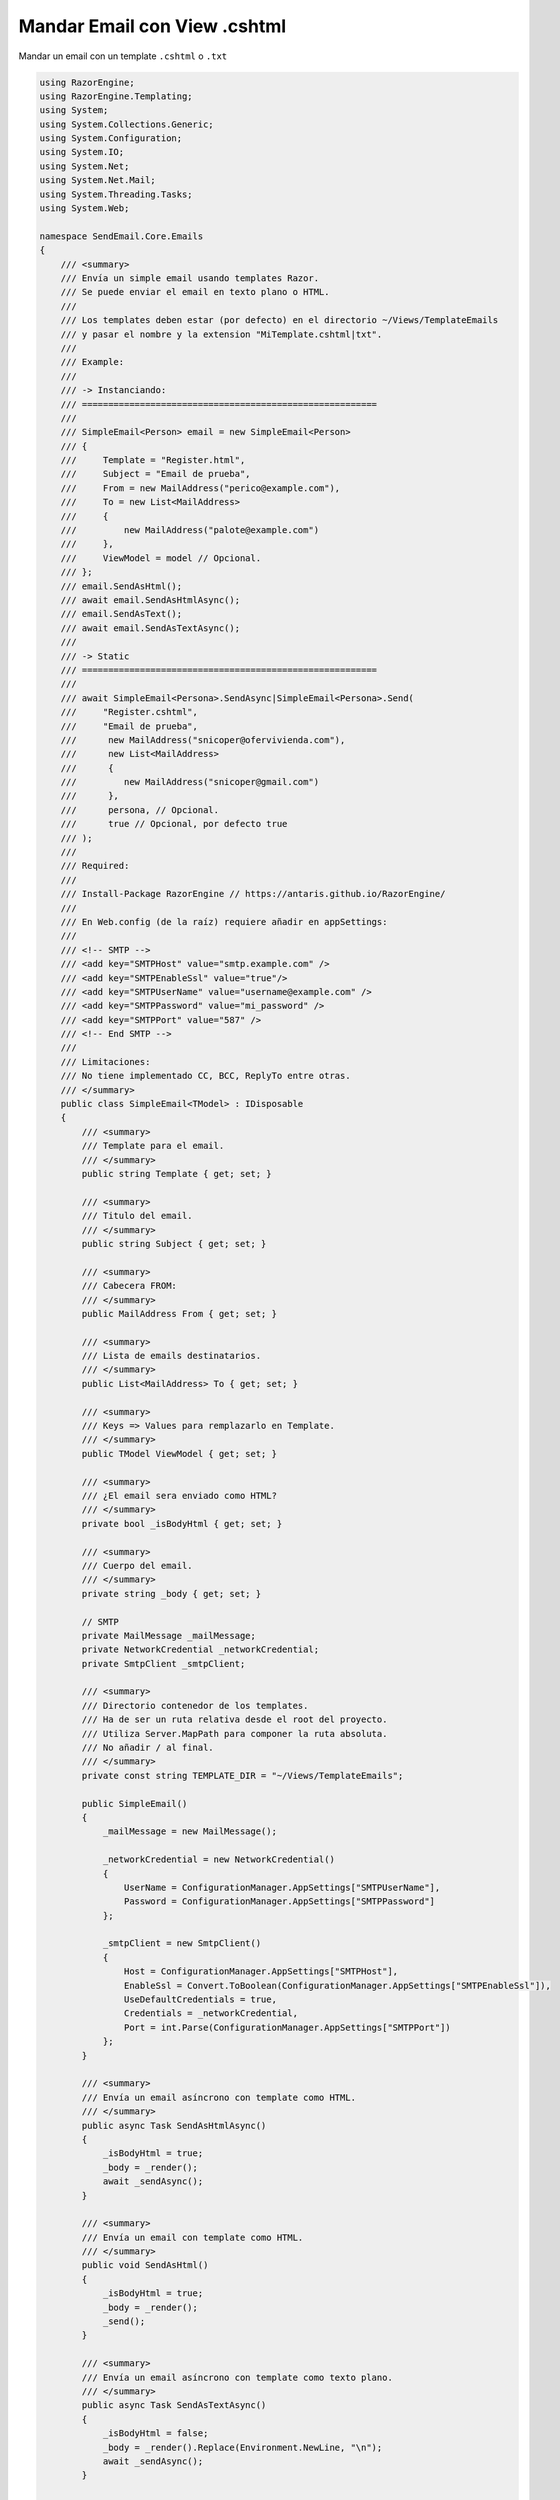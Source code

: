 .. _reference-programacion-asp_mvc-mandar_email_con_template_cshtml:

#############################
Mandar Email con View .cshtml
#############################

Mandar un email con un template ``.cshtml`` o ``.txt``

.. code-block:: c#

    using RazorEngine;
    using RazorEngine.Templating;
    using System;
    using System.Collections.Generic;
    using System.Configuration;
    using System.IO;
    using System.Net;
    using System.Net.Mail;
    using System.Threading.Tasks;
    using System.Web;

    namespace SendEmail.Core.Emails
    {
        /// <summary>
        /// Envía un simple email usando templates Razor.
        /// Se puede enviar el email en texto plano o HTML.
        ///
        /// Los templates deben estar (por defecto) en el directorio ~/Views/TemplateEmails
        /// y pasar el nombre y la extension "MiTemplate.cshtml|txt".
        ///
        /// Example:
        ///
        /// -> Instanciando:
        /// ========================================================
        ///
        /// SimpleEmail<Person> email = new SimpleEmail<Person>
        /// {
        ///     Template = "Register.html",
        ///     Subject = "Email de prueba",
        ///     From = new MailAddress("perico@example.com"),
        ///     To = new List<MailAddress>
        ///     {
        ///         new MailAddress("palote@example.com")
        ///     },
        ///     ViewModel = model // Opcional.
        /// };
        /// email.SendAsHtml();
        /// await email.SendAsHtmlAsync();
        /// email.SendAsText();
        /// await email.SendAsTextAsync();
        ///
        /// -> Static
        /// ========================================================
        ///
        /// await SimpleEmail<Persona>.SendAsync|SimpleEmail<Persona>.Send(
        ///     "Register.cshtml",
        ///     "Email de prueba",
        ///      new MailAddress("snicoper@ofervivienda.com"),
        ///      new List<MailAddress>
        ///      {
        ///         new MailAddress("snicoper@gmail.com")
        ///      },
        ///      persona, // Opcional.
        ///      true // Opcional, por defecto true
        /// );
        ///
        /// Required:
        ///
        /// Install-Package RazorEngine // https://antaris.github.io/RazorEngine/
        ///
        /// En Web.config (de la raíz) requiere añadir en appSettings:
        ///
        /// <!-- SMTP -->
        /// <add key="SMTPHost" value="smtp.example.com" />
        /// <add key="SMTPEnableSsl" value="true"/>
        /// <add key="SMTPUserName" value="username@example.com" />
        /// <add key="SMTPPassword" value="mi_password" />
        /// <add key="SMTPPort" value="587" />
        /// <!-- End SMTP -->
        ///
        /// Limitaciones:
        /// No tiene implementado CC, BCC, ReplyTo entre otras.
        /// </summary>
        public class SimpleEmail<TModel> : IDisposable
        {
            /// <summary>
            /// Template para el email.
            /// </summary>
            public string Template { get; set; }

            /// <summary>
            /// Titulo del email.
            /// </summary>
            public string Subject { get; set; }

            /// <summary>
            /// Cabecera FROM:
            /// </summary>
            public MailAddress From { get; set; }

            /// <summary>
            /// Lista de emails destinatarios.
            /// </summary>
            public List<MailAddress> To { get; set; }

            /// <summary>
            /// Keys => Values para remplazarlo en Template.
            /// </summary>
            public TModel ViewModel { get; set; }

            /// <summary>
            /// ¿El email sera enviado como HTML?
            /// </summary>
            private bool _isBodyHtml { get; set; }

            /// <summary>
            /// Cuerpo del email.
            /// </summary>
            private string _body { get; set; }

            // SMTP
            private MailMessage _mailMessage;
            private NetworkCredential _networkCredential;
            private SmtpClient _smtpClient;

            /// <summary>
            /// Directorio contenedor de los templates.
            /// Ha de ser un ruta relativa desde el root del proyecto.
            /// Utiliza Server.MapPath para componer la ruta absoluta.
            /// No añadir / al final.
            /// </summary>
            private const string TEMPLATE_DIR = "~/Views/TemplateEmails";

            public SimpleEmail()
            {
                _mailMessage = new MailMessage();

                _networkCredential = new NetworkCredential()
                {
                    UserName = ConfigurationManager.AppSettings["SMTPUserName"],
                    Password = ConfigurationManager.AppSettings["SMTPPassword"]
                };

                _smtpClient = new SmtpClient()
                {
                    Host = ConfigurationManager.AppSettings["SMTPHost"],
                    EnableSsl = Convert.ToBoolean(ConfigurationManager.AppSettings["SMTPEnableSsl"]),
                    UseDefaultCredentials = true,
                    Credentials = _networkCredential,
                    Port = int.Parse(ConfigurationManager.AppSettings["SMTPPort"])
                };
            }

            /// <summary>
            /// Envía un email asíncrono con template como HTML.
            /// </summary>
            public async Task SendAsHtmlAsync()
            {
                _isBodyHtml = true;
                _body = _render();
                await _sendAsync();
            }

            /// <summary>
            /// Envía un email con template como HTML.
            /// </summary>
            public void SendAsHtml()
            {
                _isBodyHtml = true;
                _body = _render();
                _send();
            }

            /// <summary>
            /// Envía un email asíncrono con template como texto plano.
            /// </summary>
            public async Task SendAsTextAsync()
            {
                _isBodyHtml = false;
                _body = _render().Replace(Environment.NewLine, "\n");
                await _sendAsync();
            }

            /// <summary>
            /// Envía un email con template como texto plano.
            /// </summary>
            public void SendAsText()
            {
                _isBodyHtml = false;
                _body = _render().Replace(Environment.NewLine, "\n");
                _send();
            }

            /// <summary>
            /// Envía un email asíncrono.
            /// </summary>
            /// <typeparam name="T">Model View para la vista</typeparam>
            /// <param name="template">Nombre del archivo View, con la extensión</param>
            /// <param name="subject">Titulo del mensaje</param>
            /// <param name="from">De</param>
            /// <param name="to">Para</param>
            /// <param name="viewModel">Modelo para Razor en la View</param>
            /// <param name="asHtml">¿Mandar email como HTML?</param>
            /// <returns></returns>
            public static async Task SendAsync<T>(string template, string subject, MailAddress from, List<MailAddress> to, T viewModel, bool asHtml = true)
            {
                SimpleEmail<T> mail = _getInstance(template, subject, from, to, viewModel);
                if (asHtml)
                {
                    await mail.SendAsHtmlAsync();
                }
                else
                {
                    await mail.SendAsTextAsync();
                }
            }

            /// <summary>
            /// Envía un email.
            /// </summary>
            /// <typeparam name="T">Model View para la vista</typeparam>
            /// <param name="template">Nombre del archivo View, con la extensión</param>
            /// <param name="subject">Titulo del mensaje</param>
            /// <param name="from">De</param>
            /// <param name="to">Para</param>
            /// <param name="viewModel">Modelo para Razor en la View</param>
            /// <param name="asHtml">¿Mandar email como HTML?</param>
            /// <returns></returns>
            public static void Send<T>(string template, string subject, MailAddress from, List<MailAddress> to, T viewModel, bool asHtml = true)
            {
                SimpleEmail<T> mail = _getInstance(template, subject, from, to, viewModel);
                if (asHtml)
                {
                    mail.SendAsHtml();
                }
                else
                {
                    mail.SendAsText();
                }
            }

            /// <summary>
            /// Envía el email asíncrono.
            /// </summary>
            private async Task _sendAsync()
            {
                _prepare();
                await _smtpClient.SendMailAsync(_mailMessage);
            }

            /// <summary>
            /// Envía el email.
            /// </summary>
            private void _send()
            {
                _prepare();
                _smtpClient.Send(_mailMessage);
            }

            /// <summary>
            /// Obtener instance de SimpleEmail con método estático para enviar un email.
            /// </summary>
            /// <typeparam name="T"></typeparam>
            /// <param name="template">Nombre del archivo View, con la extensión</param>
            /// <param name="subject">Titulo del mensaje</param>
            /// <param name="from">De</param>
            /// <param name="to">Para</param>
            /// <param name="viewModel">Modelo para Razor en la View</param>
            /// <returns></returns>
            private static SimpleEmail<T> _getInstance<T>(string template, string subject, MailAddress from, List<MailAddress> to, T viewModel)
            {
                SimpleEmail<T> email = new SimpleEmail<T>
                {
                    Template = template,
                    Subject = subject,
                    From = from,
                    To = to,
                    ViewModel = viewModel
                };
                return email;
            }

            /// <summary>
            /// Puebla los campos requeridos de EmailMessage.
            /// </summary>
            private void _prepare()
            {
                _mailMessage.From = From;
                _mailMessage.Subject = Subject;
                _mailMessage.Body = _body;
                _mailMessage.IsBodyHtml = _isBodyHtml;

                foreach (var m in To)
                {
                    _mailMessage.To.Add(m);
                }
            }

            /// <summary>
            /// Obtiene un template y remplaza el contexto.
            /// Si el template no existe, lanzara FileNotFoundException.
            /// </summary>
            private string _render()
            {
                string result;

                if (Template == string.Empty)
                {
                    string message = "La propiedad \"Template\" no contiene valor y es requerido";
                    throw new SettingsPropertyNotFoundException(message);
                }

                // Obtener el template y pasarlo a string.
                string template = HttpContext.Current.Server.MapPath($"{TEMPLATE_DIR}/{Template}");

                // Lanza un FileNotFoundException si el archivo no existe.
                if (!File.Exists(template))
                {
                    string filename = Path.GetFileName(template);
                    string message = $"El archivo {filename} no existe en {template}";
                    throw new FileNotFoundException(message);
                }

                string content = File.ReadAllText(template);

                // Solo si Model tiene "contexto", usa Razor engine.
                if (ViewModel != null)
                {
                    result = Engine.Razor.RunCompile(content, Template, null, ViewModel);
                }
                else
                {
                    result = content;
                }
                return result;
            }

            public void Dispose()
            {
                _smtpClient.Dispose();
                _mailMessage.Dispose();
            }
        }
    }

En el archivo ``Web.config``

.. code-block:: xml

    <appSettings>
        <!-- ... --->
        <add key="SMTPHost" value="smtp.gmail.com"/>
        <add key="SMTPEnableSsl" value="true"/>
        <add key="SMTPUserName" value="username@gmail.com"/>
        <add key="SMTPPassword" value="MI_PASSWORD"/>
        <add key="SMTPPort" value="587" />
    </appSettings>
